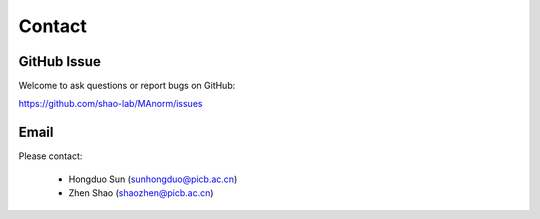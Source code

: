 .. _contact:

Contact
=======


GitHub Issue
------------

Welcome to ask questions or report bugs on GitHub:

https://github.com/shao-lab/MAnorm/issues

Email
-----

Please contact:

 * Hongduo Sun (sunhongduo@picb.ac.cn)
 * Zhen Shao (shaozhen@picb.ac.cn)
